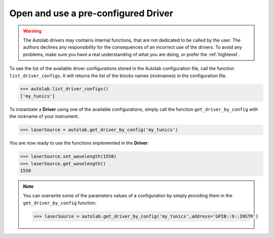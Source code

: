 
Open and use a pre-configured Driver
----------------------------------

.. warning::

	The Autolab drivers may contains internal functions, that are not dedicated to be called by the user. The authors declines any responsibility for the consequences of an incorrect use of the drivers. To avoid any problems, make sure you have a real understanding of what you are doing, or prefer the :ref:`highlevel`. 

To see the list of the available driver configurations stored in the Autolab configuration file, call the function ``list_driver_configs``. It will returns the list of the blocks names (nicknames) in the configuration file.

.. code-block:: python

	>>> autolab.list_driver_configs()
	['my_tunics']

To instantiate a **Driver** using one of the available configurations, simply call the function ``get_driver_by_config`` with the nickname of your instrument.

.. code-block:: python

	>>> laserSource = autolab.get_driver_by_config('my_tunics')

You are now ready to use the functions implemented in the **Driver**:

.. code-block:: python

	>>> laserSource.set_wavelength(1550)
	>>> laserSource.get_wavelength()
	1550

.. note::

	You can overwrite some of the parameters values of a configuration by simply providing them in the ``get_driver_by_config`` function:
	
	.. code-block:: python

		>>> laserSource = autolab.get_driver_by_config('my_tunics',address='GPIB::9::INSTR')
